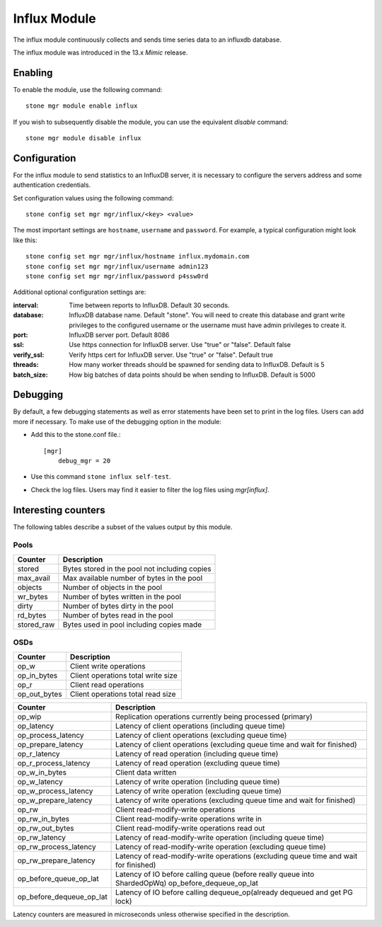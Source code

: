 =============
Influx Module 
=============

The influx module continuously collects and sends time series data to an
influxdb database.

The influx module was introduced in the 13.x *Mimic* release.

--------
Enabling 
--------

To enable the module, use the following command:

::

    stone mgr module enable influx

If you wish to subsequently disable the module, you can use the equivalent
*disable* command:

::

    stone mgr module disable influx

-------------
Configuration 
-------------

For the influx module to send statistics to an InfluxDB server, it
is necessary to configure the servers address and some authentication
credentials.

Set configuration values using the following command:

::

    stone config set mgr mgr/influx/<key> <value>


The most important settings are ``hostname``, ``username`` and ``password``.  
For example, a typical configuration might look like this:

::

    stone config set mgr mgr/influx/hostname influx.mydomain.com
    stone config set mgr mgr/influx/username admin123
    stone config set mgr mgr/influx/password p4ssw0rd
    
Additional optional configuration settings are:

:interval: Time between reports to InfluxDB.  Default 30 seconds.
:database: InfluxDB database name.  Default "stone".  You will need to create this database and grant write privileges to the configured username or the username must have admin privileges to create it.  
:port: InfluxDB server port.  Default 8086
:ssl: Use https connection for InfluxDB server. Use "true" or "false". Default false
:verify_ssl: Verify https cert for InfluxDB server. Use "true" or "false". Default true
:threads: How many worker threads should be spawned for sending data to InfluxDB. Default is 5
:batch_size: How big batches of data points should be when sending to InfluxDB. Default is 5000

---------
Debugging 
---------

By default, a few debugging statements as well as error statements have been set to print in the log files. Users can add more if necessary.
To make use of the debugging option in the module:

- Add this to the stone.conf file.::

    [mgr]
        debug_mgr = 20  

- Use this command ``stone influx self-test``.
- Check the log files. Users may find it easier to filter the log files using *mgr[influx]*.

--------------------
Interesting counters
--------------------

The following tables describe a subset of the values output by
this module.

^^^^^
Pools
^^^^^

+---------------+-----------------------------------------------------+
|Counter        | Description                                         |
+===============+=====================================================+
|stored         | Bytes stored in the pool not including copies       |
+---------------+-----------------------------------------------------+
|max_avail      | Max available number of bytes in the pool           |
+---------------+-----------------------------------------------------+
|objects        | Number of objects in the pool                       |
+---------------+-----------------------------------------------------+
|wr_bytes       | Number of bytes written in the pool                 |
+---------------+-----------------------------------------------------+
|dirty          | Number of bytes dirty in the pool                   |
+---------------+-----------------------------------------------------+
|rd_bytes       | Number of bytes read in the pool                    |
+---------------+-----------------------------------------------------+
|stored_raw     | Bytes used in pool including copies made            |
+---------------+-----------------------------------------------------+

^^^^
OSDs
^^^^

+------------+------------------------------------+
|Counter     | Description                        |
+============+====================================+
|op_w        | Client write operations            |
+------------+------------------------------------+
|op_in_bytes | Client operations total write size |
+------------+------------------------------------+
|op_r        | Client read operations             |
+------------+------------------------------------+
|op_out_bytes| Client operations total read size  |
+------------+------------------------------------+


+------------------------+--------------------------------------------------------------------------+
|Counter                 | Description                                                              |
+========================+==========================================================================+
|op_wip                  | Replication operations currently being processed (primary)               |
+------------------------+--------------------------------------------------------------------------+
|op_latency              | Latency of client operations (including queue time)                      |
+------------------------+--------------------------------------------------------------------------+
|op_process_latency      | Latency of client operations (excluding queue time)                      |           
+------------------------+--------------------------------------------------------------------------+
|op_prepare_latency      | Latency of client operations (excluding queue time and wait for finished)|
+------------------------+--------------------------------------------------------------------------+
|op_r_latency            | Latency of read operation (including queue time)                         |
+------------------------+--------------------------------------------------------------------------+
|op_r_process_latency    | Latency of read operation (excluding queue time)                         |
+------------------------+--------------------------------------------------------------------------+
|op_w_in_bytes           | Client data written                                                      |
+------------------------+--------------------------------------------------------------------------+
|op_w_latency            | Latency of write operation (including queue time)                        |
+------------------------+--------------------------------------------------------------------------+
|op_w_process_latency    | Latency of write operation (excluding queue time)                        |
+------------------------+--------------------------------------------------------------------------+
|op_w_prepare_latency    | Latency of write operations (excluding queue time and wait for finished) |
+------------------------+--------------------------------------------------------------------------+
|op_rw                   | Client read-modify-write operations                                      |
+------------------------+--------------------------------------------------------------------------+
|op_rw_in_bytes          | Client read-modify-write operations write in                             |
+------------------------+--------------------------------------------------------------------------+
|op_rw_out_bytes         | Client read-modify-write operations read out                             |
+------------------------+--------------------------------------------------------------------------+
|op_rw_latency           | Latency of read-modify-write operation (including queue time)            |
+------------------------+--------------------------------------------------------------------------+
|op_rw_process_latency   | Latency of read-modify-write operation (excluding queue time)            |
+------------------------+--------------------------------------------------------------------------+
|op_rw_prepare_latency   | Latency of read-modify-write operations (excluding queue time            |
|                        | and wait for finished)                                                   |
+------------------------+--------------------------------------------------------------------------+
|op_before_queue_op_lat  | Latency of IO before calling queue (before really queue into ShardedOpWq)|
|                        | op_before_dequeue_op_lat                                                 |
+------------------------+--------------------------------------------------------------------------+
|op_before_dequeue_op_lat| Latency of IO before calling dequeue_op(already dequeued and get PG lock)|
+------------------------+--------------------------------------------------------------------------+

Latency counters are measured in microseconds unless otherwise specified in the description.

